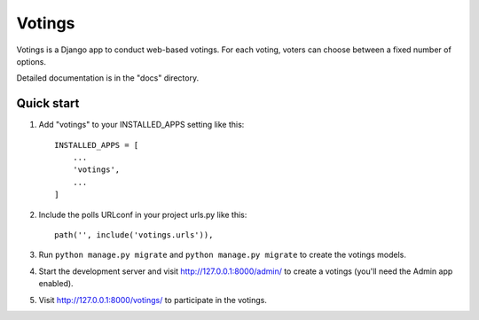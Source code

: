 =====
Votings
=====

Votings is a Django app to conduct web-based votings. For each voting,
voters can choose between a fixed number of options.

Detailed documentation is in the "docs" directory.

Quick start
-----------

1. Add "votings" to your INSTALLED_APPS setting like this::

    INSTALLED_APPS = [
        ...
        'votings',
        ...
    ]

2. Include the polls URLconf in your project urls.py like this::

    path('', include('votings.urls')),

3. Run  ``python manage.py migrate`` and ``python manage.py migrate`` to create the votings models.

4. Start the development server and visit http://127.0.0.1:8000/admin/
   to create a votings (you'll need the Admin app enabled).

5. Visit http://127.0.0.1:8000/votings/ to participate in the votings.
